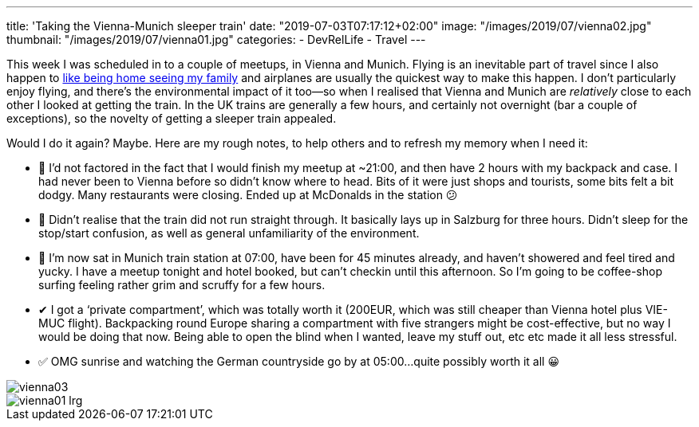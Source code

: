 ---
title: 'Taking the Vienna-Munich sleeper train'
date: "2019-07-03T07:17:12+02:00"
image: "/images/2019/07/vienna02.jpg"
thumbnail: "/images/2019/07/vienna01.jpg"
categories:
- DevRelLife
- Travel
---

This week I was scheduled in to a couple of meetups, in Vienna and Munich. Flying is an inevitable part of travel since I also happen to https://rmoff.net/2019/02/08/travelling-for-work-with-kids-at-home/[like being home seeing my family] and airplanes are usually the quickest way to make this happen. I don't particularly enjoy flying, and there's the environmental impact of it too—so when I realised that Vienna and Munich are _relatively_ close to each other I looked at getting the train. In the UK trains are generally a few hours, and certainly not overnight (bar a couple of exceptions), so the novelty of getting a sleeper train appealed. 

Would I do it again? Maybe. Here are my rough notes, to help others and to refresh my memory when I need it: 

* 🔻 I’d not factored in the fact that I would finish my meetup at ~21:00, and then have 2 hours with my backpack and case. I had never been to Vienna before so didn’t know where to head. Bits of it were just shops and tourists, some bits felt a bit dodgy. Many restaurants were closing. Ended up at McDonalds in the station 😕
* 🔻 Didn’t realise that the train did not run straight through. It basically lays up in Salzburg for three hours. Didn’t sleep for the stop/start confusion, as well as general unfamiliarity of the environment.
* 🔻 I’m now sat in Munich train station at 07:00, have been for 45 minutes already, and haven’t showered and feel tired and yucky. I have a meetup tonight and hotel booked, but can’t checkin until this afternoon. So I’m going to be coffee-shop surfing feeling rather grim and scruffy for a few hours.

* ✔ I got a ‘private compartment’, which was totally worth it (200EUR, which was still cheaper than Vienna hotel plus VIE-MUC flight). Backpacking round Europe sharing a compartment with five strangers might be cost-effective, but no way I would be doing that now. Being able to open the blind when I wanted, leave my stuff out, etc etc made it all less stressful.

* ✅ OMG sunrise and watching the German countryside go by at 05:00…quite possibly worth it all 😀

image::/images/2019/07/vienna03.jpg[]

image::/images/2019/07/vienna01_lrg.jpg[]

